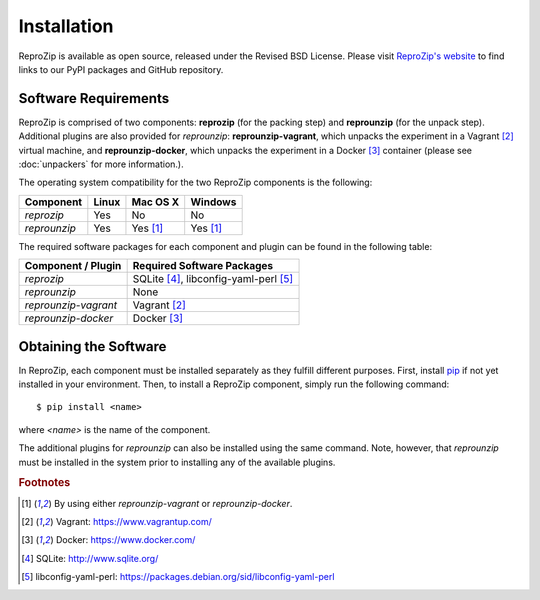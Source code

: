 
Installation
************

ReproZip is available as open source, released under the Revised BSD License. Please visit `ReproZip's website <http://vida-nyu.github.io/reprozip/>`_ to find links to our PyPI packages and GitHub repository.

Software Requirements
=====================

ReproZip is comprised of two components: **reprozip** (for the packing step) and **reprounzip** (for the unpack step). Additional plugins are also provided for *reprounzip*: **reprounzip-vagrant**, which unpacks the experiment in a Vagrant [2]_ virtual machine, and **reprounzip-docker**, which unpacks the experiment in a Docker [3]_ container (please see :doc:`unpackers` for more information.).

The operating system compatibility for the two ReproZip components is the following:

+------------------+------------+--------------+------------+
| Component        | Linux      | Mac OS X     | Windows    |
+==================+============+==============+============+
| *reprozip*       | Yes        | No           | No         |
+------------------+------------+--------------+------------+
| *reprounzip*     | Yes        | Yes [1]_     | Yes [1]_   |
+------------------+------------+--------------+------------+

The required software packages for each component and plugin can be found in the following table:

+------------------------------+-----------------------------------------------+
| Component / Plugin           | Required Software Packages                    |
+==============================+===============================================+
| *reprozip*                   | SQLite [4]_, libconfig-yaml-perl [5]_         |
+------------------------------+-----------------------------------------------+
| *reprounzip*                 | None                                          |
+------------------------------+-----------------------------------------------+
| *reprounzip-vagrant*         | Vagrant [2]_                                  |
+------------------------------+-----------------------------------------------+
| *reprounzip-docker*          | Docker [3]_                                   |
+------------------------------+-----------------------------------------------+


Obtaining the Software
======================

In ReproZip, each component must be installed separately as they fulfill different purposes.
First, install `pip <https://pypi.python.org/pypi/pip>`_ if not yet installed in your environment.
Then, to install a ReproZip component, simply run the following command::

  $ pip install <name>
  
where *<name>* is the name of the component.

The additional plugins for *reprounzip* can also be installed using the same command.
Note, however, that *reprounzip* must be installed in the system prior to installing
any of the available plugins.

.. rubric:: Footnotes

.. [1] By using either *reprounzip-vagrant* or *reprounzip-docker*.
.. [2] Vagrant: https://www.vagrantup.com/
.. [3] Docker: https://www.docker.com/
.. [4] SQLite: http://www.sqlite.org/
.. [5] libconfig-yaml-perl: https://packages.debian.org/sid/libconfig-yaml-perl